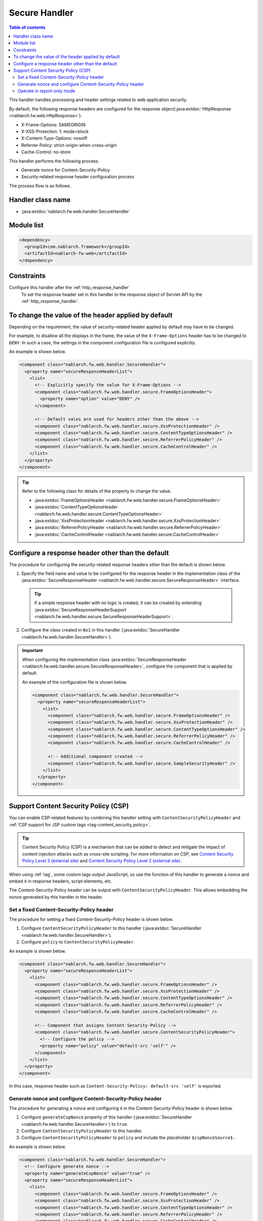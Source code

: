 .. _secure_handler:

Secure Handler
==================================================
.. contents:: Table of contents
  :depth: 3
  :local:

This handler handles processing and header settings related to web application security.

By default, the following response headers are configured for the response object(:java:extdoc:`HttpResponse <nablarch.fw.web.HttpResponse>`).

* X-Frame-Options: SAMEORIGIN
* X-XSS-Protection: 1; mode=block
* X-Content-Type-Options: nosniff
* Referrer-Policy: strict-origin-when-cross-origin
* Cache-Control: no-store


This handler performs the following process.

* Generate nonce for Content-Security-Policy
* Security-related response header configuration process

The process flow is as follows.

.. image:: ../images/SecureHandler/flow.png
  :scale: 85
  
Handler class name
--------------------------------------------------
* :java:extdoc:`nablarch.fw.web.handler.SecureHandler`

Module list
--------------------------------------------------
.. code-block:: xml

  <dependency>
    <groupId>com.nablarch.framework</groupId>
    <artifactId>nablarch-fw-web</artifactId>
  </dependency>

Constraints
------------------------------
Configure this handler after the :ref:`http_response_handler`
  To set the response header set in this handler to the response object of Servlet API by the :ref:`http_response_handler`.

To change the value of the header applied by default
------------------------------------------------------
Depending on the requirement, the value of security-related header applied by default may have to be changed.

For example, to disallow all the displays in the frame, the value of the ``X-Frame-Options`` header has to be changed to ``DENY``.
In such a case, the settings in the component configuration file is configured explicitly.

An example is shown below.

.. code-block:: xml

  <component class="nablarch.fw.web.handler.SecureHandler">
    <property name="secureResponseHeaderList">
      <list>
        <!-- Explicitly specify the value for X-Frame-Options -->
        <component class="nablarch.fw.web.handler.secure.FrameOptionsHeader">
          <property name="option" value="DENY" />
        </component>

        <!-- Default vales are used for headers other than the above -->
        <component class="nablarch.fw.web.handler.secure.XssProtectionHeader" />
        <component class="nablarch.fw.web.handler.secure.ContentTypeOptionsHeader" />
        <component class="nablarch.fw.web.handler.secure.ReferrerPolicyHeader" />
        <component class="nablarch.fw.web.handler.secure.CacheControlHeader" />
      </list>
    </property>
  </component>

.. tip::

  Refer to the following class for details of the property to change the value.

  * :java:extdoc:`FrameOptionsHeader <nablarch.fw.web.handler.secure.FrameOptionsHeader>`
  * :java:extdoc:`ContentTypeOptionsHeader <nablarch.fw.web.handler.secure.ContentTypeOptionsHeader>`
  * :java:extdoc:`XssProtectionHeader <nablarch.fw.web.handler.secure.XssProtectionHeader>`
  * :java:extdoc:`ReferrerPolicyHeader <nablarch.fw.web.handler.secure.ReferrerPolicyHeader>`
  * :java:extdoc:`CacheControlHeader <nablarch.fw.web.handler.secure.CacheControlHeader>`


Configure a response header other than the default
-------------------------------------------------------
The procedure for configuring the security-related response headers other than the default is shown below.

1. Specify the field name and value to be configured for the response header in the implementation class
   of the :java:extdoc:`SecureResponseHeader <nablarch.fw.web.handler.secure.SecureResponseHeader>` interface.

  .. tip::
    If a simple response header with no logic is created, it can be created by extending :java:extdoc:`SecureResponseHeaderSupport <nablarch.fw.web.handler.secure.SecureResponseHeaderSupport>`.

2. Configure the class created in ``No1`` in this handler (:java:extdoc:`SecureHandler <nablarch.fw.web.handler.SecureHandler>`).

.. important::

  When configuring the implementation class :java:extdoc:`SecureResponseHeader <nablarch.fw.web.handler.secure.SecureResponseHeader>`,
  configure the component that is applied by default.

  An example of the configuration file is shown below.

  .. code-block:: xml

    <component class="nablarch.fw.web.handler.SecureHandler">
      <property name="secureResponseHeaderList">
        <list>
          <component class="nablarch.fw.web.handler.secure.FrameOptionsHeader" />
          <component class="nablarch.fw.web.handler.secure.XssProtectionHeader" />
          <component class="nablarch.fw.web.handler.secure.ContentTypeOptionsHeader" />
          <component class="nablarch.fw.web.handler.secure.ReferrerPolicyHeader" />
          <component class="nablarch.fw.web.handler.secure.CacheControlHeader" />

          <!-- Additional component created -->
          <component class="nablarch.fw.web.handler.secure.SampleSecurityHeader" />
        </list>
      </property>
    </component>

.. _content_security_policy:

Support Content Security Policy (CSP)
-------------------------------------------------------
You can enable CSP-related features by combining this handler setting with ``ContentSecurityPolicyHeader`` and :ref:`CSP support for JSP custom tags <tag-content_security_policy>`.

.. tip::
    Content Security Policy (CSP) is a mechanism that can be added to detect and mitigate the impact of content injection attacks such as cross-site scripting.
    For more information on CSP, see `Content Security Policy Level 3 (external site) <https://www.w3.org/TR/CSP3/>`_ and `Content Security Policy Level 2 (external site) <https://www.w3.org/TR/CSP2/>`_.

When using :ref:`tag`, some custom tags output JavaScript, so use the function of this handler to generate a nonce and embed it in response headers, script elements, etc.

The Content-Security-Policy header can be output with ``ContentSecurityPolicyHeader``.
This allows embedding the nonce generated by this handler in the header.

Set a fixed Content-Security-Policy header
^^^^^^^^^^^^^^^^^^^^^^^^^^^^^^^^^^^^^^^^^^^^^^^^^^^^^^^^^
The procedure for setting a fixed Content-Security-Policy header is shown below.

1. Configure ``ContentSecurityPolicyHeader`` to this handler (:java:extdoc:`SecureHandler <nablarch.fw.web.handler.SecureHandler>`).

2. Configure ``policy`` to ``ContentSecurityPolicyHeader``.

An example is shown below.

.. code-block:: xml

  <component class="nablarch.fw.web.handler.SecureHandler">
    <property name="secureResponseHeaderList">
      <list>
        <component class="nablarch.fw.web.handler.secure.FrameOptionsHeader" />
        <component class="nablarch.fw.web.handler.secure.XssProtectionHeader" />
        <component class="nablarch.fw.web.handler.secure.ContentTypeOptionsHeader" />
        <component class="nablarch.fw.web.handler.secure.ReferrerPolicyHeader" />
        <component class="nablarch.fw.web.handler.secure.CacheControlHeader" />

        <!-- Component that assigns Content-Security-Policy -->
        <component class="nablarch.fw.web.handler.secure.ContentSecurityPolicyHeader">
          <!-- Configure the policy -->
          <property name="policy" value="default-src 'self'" />
        </component>
      </list>
    </property>
  </component>


In this case, response header such as ``Content-Security-Policy: default-src 'self'`` is exported.

Generate nonce and configure Content-Security-Policy header
^^^^^^^^^^^^^^^^^^^^^^^^^^^^^^^^^^^^^^^^^^^^^^^^^^^^^^^^^^^^^^^^^^^^^^^^
The procedure for generating a nonce and configuring it in the Content-Security-Policy header is shown below.

1. Configure ``generateCspNonce`` property of this handler (:java:extdoc:`SecureHandler <nablarch.fw.web.handler.SecureHandler>`) to ``true``.

2. Configure ``ContentSecurityPolicyHeader`` to this handler.

3. Configure ``ContentSecurityPolicyHeader`` to ``policy`` and include the placeholder ``$cspNonceSource$`` .

An example is shown below.

.. code-block:: xml

  <component class="nablarch.fw.web.handler.SecureHandler">
    <!-- Configure generate nonce -->
    <property name="generateCspNonce" value="true" />
    <property name="secureResponseHeaderList">
      <list>
        <component class="nablarch.fw.web.handler.secure.FrameOptionsHeader" />
        <component class="nablarch.fw.web.handler.secure.XssProtectionHeader" />
        <component class="nablarch.fw.web.handler.secure.ContentTypeOptionsHeader" />
        <component class="nablarch.fw.web.handler.secure.ReferrerPolicyHeader" />
        <component class="nablarch.fw.web.handler.secure.CacheControlHeader" />

        <!-- Component that assigns Content-Security-Policy -->
        <component class="nablarch.fw.web.handler.secure.ContentSecurityPolicyHeader">
          <!-- Configure the policy to include nonce -->
          <property name="policy" value="default-src 'self' '$cspNonceSource$'" />
        </component>
      </list>
    </property>
  </component>

In this case the placeholder ``$cspNonceSource$`` is replaced by ``nonce-[nonce generated by this handler]`` and response header such as ``Content-Security-Policy: default-src 'self' 'nonce-DhcnhD3 khTMePgXwdayK9BsMqXjhguVV'`` is exported.

This handler generate a nonce for each request.
The generated a nonce is stored in the request scope, and the :ref:`tag` is changed as follows.

* For custom tags that generate a script element, automatically set the generated nonce to the nonce attribute.
* Custom tags that generate function calls for submitting in the onclick attribute will change the target to the script element.

Also, custom tags that can be used to set nonce on any elements will be enabled.

See :ref:`CSP support for JSP custom tags <tag-content_security_policy>` for details.

.. important::
  Internet Explorer 11 does not support CSP, so please check if Internet Explorer 11 is included in the target environment of the application you are developing, and then Nablarch's CSP-related functions should be used.

Operate in report-only mode
^^^^^^^^^^^^^^^^^^^^^^^^^^^^^^^^^^^^^^^^^^^^^^^^^^^^^^^^^^^^^^^^^^^^^^^^
To operate in report-only mode, configure ``reportOnly`` to ``true``.

An example is shown below.

.. code-block:: xml

  <component class="nablarch.fw.web.handler.SecureHandler">
    <property name="secureResponseHeaderList">
      <list>
        <component class="nablarch.fw.web.handler.secure.FrameOptionsHeader" />
        <component class="nablarch.fw.web.handler.secure.XssProtectionHeader" />
        <component class="nablarch.fw.web.handler.secure.ContentTypeOptionsHeader" />
        <component class="nablarch.fw.web.handler.secure.ReferrerPolicyHeader" />
        <component class="nablarch.fw.web.handler.secure.CacheControlHeader" />

        <component class="nablarch.fw.web.handler.secure.ContentSecurityPolicyHeader">
          <property name="policy" value="default-src 'self'; report-uri http://example.com/report" />
          <!-- Operate in the report-only mode -->
          <property name="reportOnly" value="true" />
        </component>
      </list>
    </property>
  </component>

In this case, response header such as ``Content-Security-Policy-Report-Only: default-src 'src'; report-uri http://example.com/report`` is exported.

